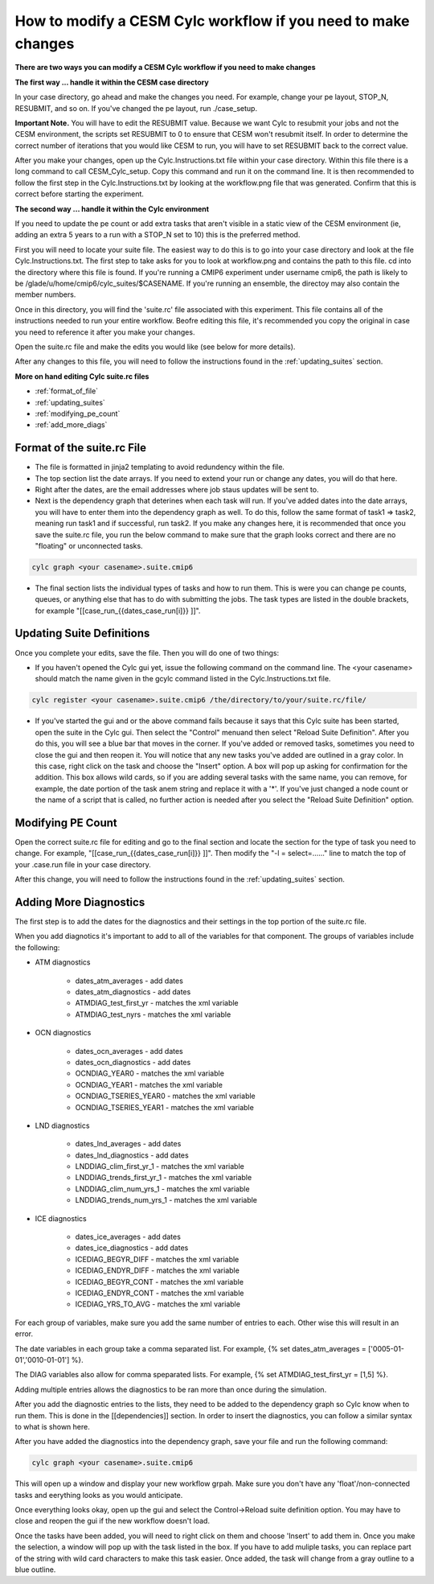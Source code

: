 .. _mods:

How to modify a CESM Cylc workflow if you need to make changes
==============================================================

**There are two ways you can modify a CESM Cylc workflow if you need to make changes**

**The first way ... handle it within the CESM case directory**

In your case directory, go ahead and make the changes you need.  For example, change your pe layout, STOP_N, RESUBMIT, and so on.  If you've changed the pe layout, run ./case_setup. 

**Important Note.** You will have to edit the RESUBMIT value.  Because we want Cylc to resubmit your jobs and not the CESM environment, the scripts set RESUBMIT to 0 to ensure that CESM won't resubmit itself.  In order to determine the correct number of iterations that you would like CESM to run, you will have to set RESUBMIT back to the correct value.

After you make your changes, open up the Cylc.Instructions.txt file within your case directory.  Within this file there is a long command to call CESM_Cylc_setup. Copy this command and run it on the command line.  It is then recommended to follow the first step in the Cylc.Instructions.txt by looking at the workflow.png file that was generated.  Confirm that this is correct before starting the experiment.


**The second way ... handle it within the Cylc environment**

If you need to update the pe count or add extra tasks that aren't visible in a static view of the CESM environment (ie, adding an extra 5 years to a run with a STOP_N set to 10) this is the preferred method.

First you will need to locate your suite file.  The easiest way to do this is to go into your case directory and look at the file Cylc.Instructions.txt.  The first step to take asks for you to look at workflow.png and contains the path to this file.  cd into the directory where this file is found.  If you're running a CMIP6 experiment under username cmip6, the path is likely to be /glade/u/home/cmip6/cylc_suites/$CASENAME.  If you're running an ensemble, the directoy may also contain the member numbers.

Once in this directory, you will find the 'suite.rc' file associated with this experiment.  This file contains all of the instructions needed to run your entire workflow.  Beofre editing this file, it's recommended you copy the original in case you need to reference it after you make your changes.  

Open the suite.rc file and make the edits you would like (see below for more details).

After any changes to this file, you will need to follow the instructions found in the :ref:`updating_suites` section.


**More on hand editing Cylc suite.rc files**

* :ref:`format_of_file`

* :ref:`updating_suites`

* :ref:`modifying_pe_count`

* :ref:`add_more_diags`

.. _format_of_file:

Format of the suite.rc File
---------------------------

* The file is formatted in jinja2 templating to avoid redundency within the file.  

* The top section list the date arrays.  If you need to extend your run or change any dates, you will do that here.

* Right after the dates, are the email addresses where job staus updates will be sent to.  

* Next is the dependency graph that deterines when each task will run.  If you've added dates into the date arrays, you will have to enter them into the dependency graph as well.  To do this, follow the same format of task1 => task2, meaning run task1 and if successful, run task2.  If you make any changes here, it is recommended that once you save the suite.rc file, you run the below command to make sure that the graph looks correct and there are no "floating" or unconnected tasks. 

.. code-block:: bash

    cylc graph <your casename>.suite.cmip6 


* The final section lists the individual types of tasks and how to run them.  This is were you can change pe counts, queues, or anything else that has to do with submitting the jobs.  The task types are listed in the double brackets, for example "[[case_run_{{dates_case_run[i]}} ]]".


.. _updating_suites:

Updating Suite Definitions
--------------------------

Once you complete your edits, save the file.  Then you will do one of two things:

*  If you haven't opened the Cylc gui yet, issue the following command on the command line.  The <your casename> should match the name given in the gcylc command listed in the Cylc.Instructions.txt file.

.. code-block:: bash

    cylc register <your casename>.suite.cmip6 /the/directory/to/your/suite.rc/file/

* If you've started the gui and or the above command fails because it says that this Cylc suite has been started, open the suite in the Cylc gui.  Then select the "Control" menuand then select "Reload Suite Definition".  After you do this, you will see a blue bar that moves in the corner.  If you've added or removed tasks, sometimes you need to close the gui and then reopen it.  You will notice that any new tasks you've added are outlined in a gray color.  In this case, right click on the task and choose the "Insert" option.  A box will pop up asking for confirmation for the addition.  This box allows wild cards, so if you are adding several tasks with the same name, you can remove, for example, the date portion of the task anem string and replace it with a '*'.  If you've just changed a node count or the name of a script that is called, no further action is needed after you select the "Reload Suite Definition" option.


.. _modifying_pe_count:

Modifying PE Count
------------------

Open the correct suite.rc file for editing and go to the final section and locate the section for the type of task you need to change.  For example, "[[case_run_{{dates_case_run[i]}} ]]".  Then modify the "-l = select=......" line to match the top of your .case.run file in your case directory.

After this change, you will need to follow the instructions found in the :ref:`updating_suites` section.


.. _add_more_diags:

Adding More Diagnostics
-----------------------

The first step is to add the dates for the diagnostics and their settings in the top portion of the suite.rc file.

When you add diagnotics it's important to add to all of the variables for that component.  The groups of variables include the following:

*  ATM diagnostics

    * dates_atm_averages - add dates

    * dates_atm_diagnostics - add dates

    * ATMDIAG_test_first_yr - matches the xml variable

    * ATMDIAG_test_nyrs - matches the xml variable

*  OCN diagnostics

    * dates_ocn_averages - add dates

    * dates_ocn_diagnostics - add dates

    * OCNDIAG_YEAR0 - matches the xml variable

    * OCNDIAG_YEAR1 - matches the xml variable

    * OCNDIAG_TSERIES_YEAR0 - matches the xml variable

    * OCNDIAG_TSERIES_YEAR1 - matches the xml variable

* LND diagnostics

    * dates_lnd_averages - add dates

    * dates_lnd_diagnostics - add dates

    * LNDDIAG_clim_first_yr_1 - matches the xml variable

    * LNDDIAG_trends_first_yr_1 - matches the xml variable

    * LNDDIAG_clim_num_yrs_1 - matches the xml variable

    * LNDDIAG_trends_num_yrs_1 - matches the xml variable

* ICE diagnostics

    * dates_ice_averages - add dates

    * dates_ice_diagnostics - add dates

    * ICEDIAG_BEGYR_DIFF - matches the xml variable

    * ICEDIAG_ENDYR_DIFF - matches the xml variable

    * ICEDIAG_BEGYR_CONT - matches the xml variable

    * ICEDIAG_ENDYR_CONT - matches the xml variable

    * ICEDIAG_YRS_TO_AVG  - matches the xml variable

For each group of variables, make sure you add the same number of entries to each.  Other wise this will result in an error.

The date variables in each group take a comma separated list.  For example, {% set dates_atm_averages = ['0005-01-01','0010-01-01'] %}.

The DIAG variables also allow for comma speparated lists.  For example, {% set ATMDIAG_test_first_yr = [1,5] %}. 

Adding multiple entries allows the diagnostics to be ran more than once during the simulation.  

After you add the diagnostic entries to the lists, they need to be added to the dependency graph so Cylc know when to run them.  This is done in the [[dependencies]] section.  In order to insert the diagnostics, you can follow a similar syntax to what is shown here.  

.. code-block:: bash
   :linenos:

                 case_st_archive_0005-01-01 => atm_averages_0005-01-01 & ocn_averages_0005-01-01 & lnd_averages_0005-01-01 & ice_averages_0005-01-01 & case_run_0007-01-01
                 atm_averages_0005-01-01 => atm_diagnostics_0005-01-01 => atm_diagnostics_0005-01-01_post
                 ocn_averages_0005-01-01 => ocn_diagnostics_0005-01-01 => ocn_diagnostics_0005-01-01_post
                 lnd_averages_0005-01-01 => lnd_diagnostics_0005-01-01 => lnd_diagnostics_0005-01-01_post
                 ice_averages_0005-01-01 => ice_diagnostics_0005-01-01 => ice_diagnostics_0005-01-01_post

After you have added the diagnostics into the dependency graph, save your file and run the following command:

.. code-block:: bash

    cylc graph <your casename>.suite.cmip6 

This will open up a window and display your new workflow grpah.  Make sure you don't have any 'float'/non-connected tasks and eerything looks as you would anticipate.  

Once everything looks okay, open up the gui and select the Control->Reload suite definition option.  You may have to close and reopen the gui if the new workflow doesn't load. 

Once the tasks have been added, you will need to right click on them and choose 'Insert' to add them in.  Once you make the selection, a window will pop up with the task listed in the box.  If you have to add muliple tasks, you can replace part of the string with wild card characters to make this task easier.  Once added, the task will change from a gray outline to a blue outline.





